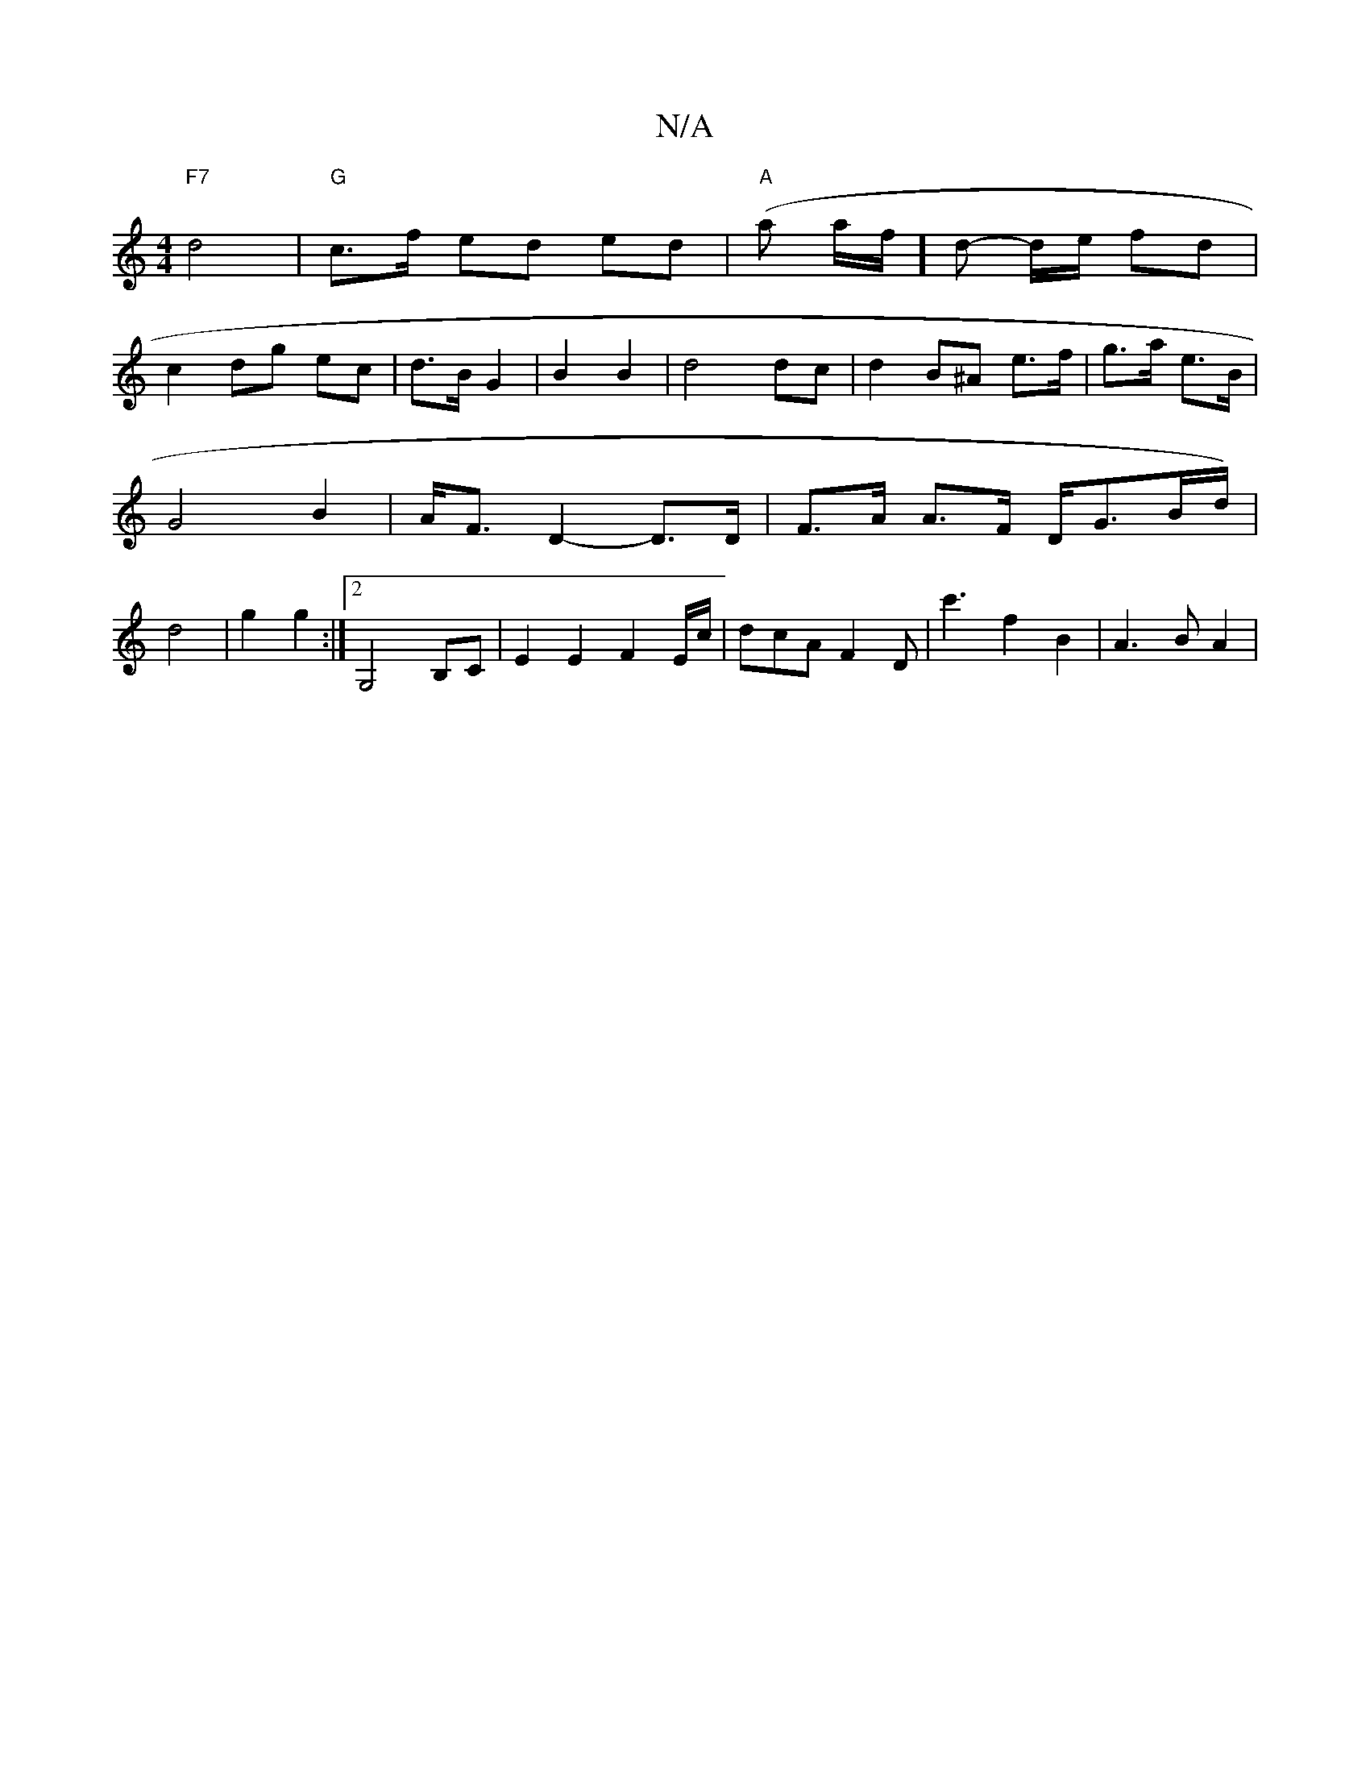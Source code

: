 X:1
T:N/A
M:4/4
R:N/A
K:Cmajor
"F7" d4 | "G"c>f ed ed | "A"(a a/f/]d- d/e/ fd |
c2- dg ec | d3/2B/2 G2|B2 B2|d4 dc|d2B^A e>f|g>a e>B | G4 B2|A<F D2- D>D |F>A A>F D<GB/d/)|d4|g2 g2:|2 G,4 B,C |E2 E2 F2 E/c/|dcA F2D|c'3 f2B2|A3 B A2|